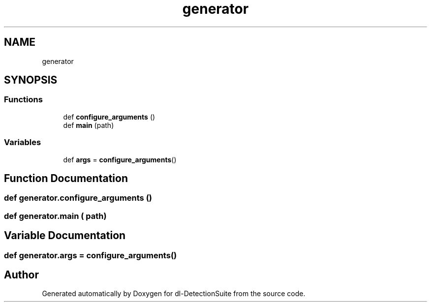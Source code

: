 .TH "generator" 3 "Sat Dec 15 2018" "Version 1.00" "dl-DetectionSuite" \" -*- nroff -*-
.ad l
.nh
.SH NAME
generator
.SH SYNOPSIS
.br
.PP
.SS "Functions"

.in +1c
.ti -1c
.RI "def \fBconfigure_arguments\fP ()"
.br
.ti -1c
.RI "def \fBmain\fP (path)"
.br
.in -1c
.SS "Variables"

.in +1c
.ti -1c
.RI "def \fBargs\fP = \fBconfigure_arguments\fP()"
.br
.in -1c
.SH "Function Documentation"
.PP 
.SS "def generator\&.configure_arguments ()"

.SS "def generator\&.main ( path)"

.SH "Variable Documentation"
.PP 
.SS "def generator\&.args = \fBconfigure_arguments\fP()"

.SH "Author"
.PP 
Generated automatically by Doxygen for dl-DetectionSuite from the source code\&.
